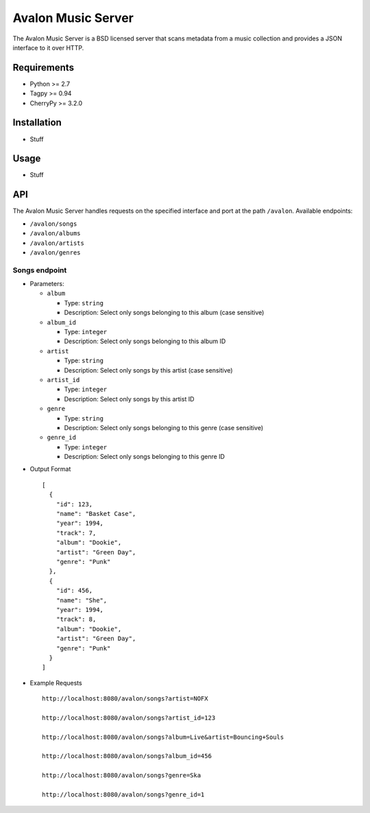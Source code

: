 Avalon Music Server
===================

The Avalon Music Server is a BSD licensed server that scans metadata
from a music collection and provides a JSON interface to it over HTTP.

Requirements
------------

- Python >= 2.7
- Tagpy >= 0.94
- CherryPy >= 3.2.0

Installation
------------

- Stuff

Usage
-----

- Stuff

API
---

The Avalon Music Server handles requests on the specified interface and
port at the path ``/avalon``. Available endpoints:

* ``/avalon/songs``

* ``/avalon/albums``

* ``/avalon/artists``

* ``/avalon/genres``
      
Songs endpoint
~~~~~~~~~~~~~~

* Parameters: 

  - ``album`` 

    + Type: ``string``

    + Description: Select only songs belonging to this album (case sensitive)

  - ``album_id``

    + Type: ``integer``

    + Description: Select only songs belonging to this album ID

  - ``artist``

    + Type: ``string``

    + Description: Select only songs by this artist (case sensitive)

  - ``artist_id``

    + Type: ``integer``

    + Description: Select only songs by this artist ID

  - ``genre``

    + Type: ``string``

    + Description: Select only songs belonging to this genre (case sensitive)

  - ``genre_id``

    + Type: ``integer``

    + Description: Select only songs belonging to this genre ID


- Output Format ::

   [
     {
       "id": 123,
       "name": "Basket Case",
       "year": 1994,
       "track": 7,
       "album": "Dookie",
       "artist": "Green Day",
       "genre": "Punk"
     },
     {
       "id": 456,
       "name": "She",
       "year": 1994,
       "track": 8,
       "album": "Dookie",
       "artist": "Green Day",
       "genre": "Punk"
     }
   ]

- Example Requests ::

   http://localhost:8080/avalon/songs?artist=NOFX

   http://localhost:8080/avalon/songs?artist_id=123

   http://localhost:8080/avalon/songs?album=Live&artist=Bouncing+Souls

   http://localhost:8080/avalon/songs?album_id=456

   http://localhost:8080/avalon/songs?genre=Ska

   http://localhost:8080/avalon/songs?genre_id=1
   
